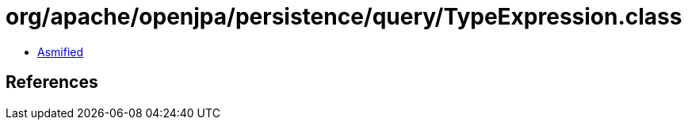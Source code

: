 = org/apache/openjpa/persistence/query/TypeExpression.class

 - link:TypeExpression-asmified.java[Asmified]

== References

